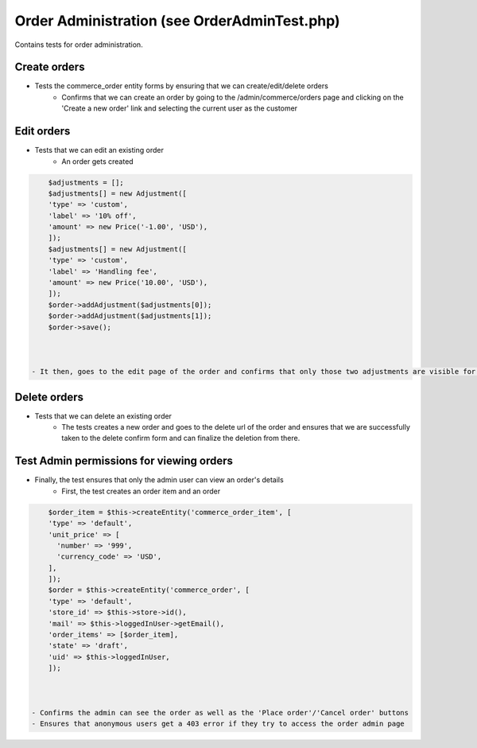 Order Administration (see OrderAdminTest.php)
=============================================

Contains tests for order administration.

Create orders
-------------

- Tests the commerce_order entity forms by ensuring that we can create/edit/delete orders
    - Confirms that we can create an order by going to the /admin/commerce/orders page and clicking on the 'Create a new order' link and selecting the current user as the customer

.. code-block:: php
        $this->drupalGet('/admin/commerce/orders');
        $this->getSession()->getPage()->clickLink('Create a new order');
        $user = $this->loggedInUser->getAccountName() . ' (' . $this->loggedInUser->id() . ')';
        $edit = [
        'customer_type' => 'existing',
        'uid' => $user,
        ];
        $this->submitForm($edit, t('Create'));



    - Ensures that the next page displays the following:
        - Billing information fields
        - Product Variation fields
    - The test goes on to fill out the product variation fields and creates a new order item
    - Next, the test confirms that the order item can be successfully updated
    - Finally, the order is created by adding the billing information and submitting the form
    - It then, confirms that the order exists in the table and the order totals are the same as expected

Edit orders
-----------

- Tests that we can edit an existing order
    - An order gets created

.. code-block:: php
        $order = Order::create([
          'type' => 'default',
          'state' => 'completed',
          'uid' => $this->loggedInUser,
          'store_id' => $this->store,
        ]);
        $order->save();



    - The test goes on to add a couple of adjustments for the newly created order

.. code-block:: php

        $adjustments = [];
        $adjustments[] = new Adjustment([
        'type' => 'custom',
        'label' => '10% off',
        'amount' => new Price('-1.00', 'USD'),
        ]);
        $adjustments[] = new Adjustment([
        'type' => 'custom',
        'label' => 'Handling fee',
        'amount' => new Price('10.00', 'USD'),
        ]);
        $order->addAdjustment($adjustments[0]);
        $order->addAdjustment($adjustments[1]);
        $order->save();



    - It then, goes to the edit page of the order and confirms that only those two adjustments are visible for that order

Delete orders
-------------

- Tests that we can delete an existing order
    - The tests creates a new order and goes to the delete url of the order and ensures that we are successfully taken to the delete confirm form and can finalize the deletion from there.

Test Admin permissions for viewing orders
-----------------------------------------

- Finally, the test ensures that only the admin user can view an order's details
    - First, the test creates an order item and an order

.. code-block:: php

        $order_item = $this->createEntity('commerce_order_item', [
        'type' => 'default',
        'unit_price' => [
          'number' => '999',
          'currency_code' => 'USD',
        ],
        ]);
        $order = $this->createEntity('commerce_order', [
        'type' => 'default',
        'store_id' => $this->store->id(),
        'mail' => $this->loggedInUser->getEmail(),
        'order_items' => [$order_item],
        'state' => 'draft',
        'uid' => $this->loggedInUser,
        ]);



    - Confirms the admin can see the order as well as the 'Place order'/'Cancel order' buttons
    - Ensures that anonymous users get a 403 error if they try to access the order admin page


